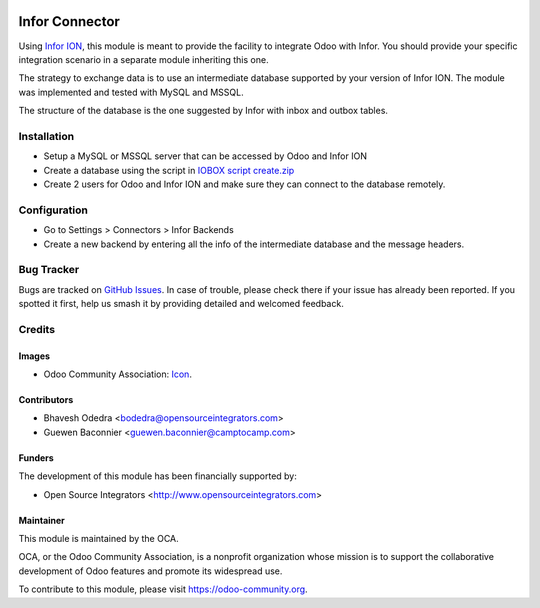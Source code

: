 .. image:: https://img.shields.io/badge/licence-AGPL--3-blue.svg
   :target: http://www.gnu.org/licenses/agpl-3.0-standalone.html
   :alt: License: AGPL-3

===============
Infor Connector
===============

Using `Infor ION <http://infor.com>`_, this module is meant to provide the
facility to integrate Odoo with Infor. You should provide your specific
integration scenario in a separate module inheriting this one.

The strategy to exchange data is to use an intermediate database supported by
your version of Infor ION. The module was implemented and tested with MySQL
and MSSQL.

The structure of the database is the one suggested by Infor with inbox and
outbox tables.

Installation
============

* Setup a MySQL or MSSQL server that can be accessed by Odoo and Infor ION
* Create a database using the script in `IOBOX script create.zip <https://github.com/OCA/connector-infor/files/1866491/IOBOX.script.create.zip>`_
* Create 2 users for Odoo and Infor ION and make sure they can connect to the
  database remotely.

Configuration
=============

* Go to Settings > Connectors > Infor Backends
* Create a new backend by entering all the info of the intermediate database
  and the message headers.

Bug Tracker
===========

Bugs are tracked on `GitHub Issues
<https://github.com/OCA/connector_infor/issues>`_. In case of trouble, please
check there if your issue has already been reported. If you spotted it first,
help us smash it by providing detailed and welcomed feedback.

Credits
=======

Images
------

* Odoo Community Association: `Icon <https://github.com/OCA/maintainer-tools/blob/master/template/module/static/description/icon.svg>`_.

Contributors
------------

* Bhavesh Odedra <bodedra@opensourceintegrators.com>
* Guewen Baconnier <guewen.baconnier@camptocamp.com>

Funders
-------

The development of this module has been financially supported by:

* Open Source Integrators <http://www.opensourceintegrators.com>

Maintainer
----------

.. image:: https://odoo-community.org/logo.png
   :alt: Odoo Community Association
   :target: https://odoo-community.org

This module is maintained by the OCA.

OCA, or the Odoo Community Association, is a nonprofit organization whose
mission is to support the collaborative development of Odoo features and
promote its widespread use.

To contribute to this module, please visit https://odoo-community.org.
